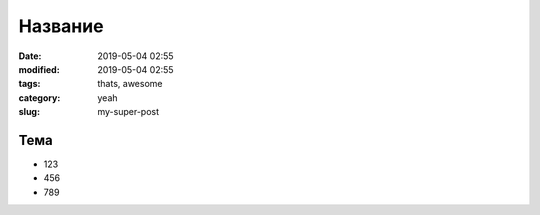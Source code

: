Название
========

:date: 2019-05-04 02:55
:modified: 2019-05-04 02:55
:tags: thats, awesome
:category: yeah
:slug: my-super-post

Тема
----

- 123
- 456
- 789
